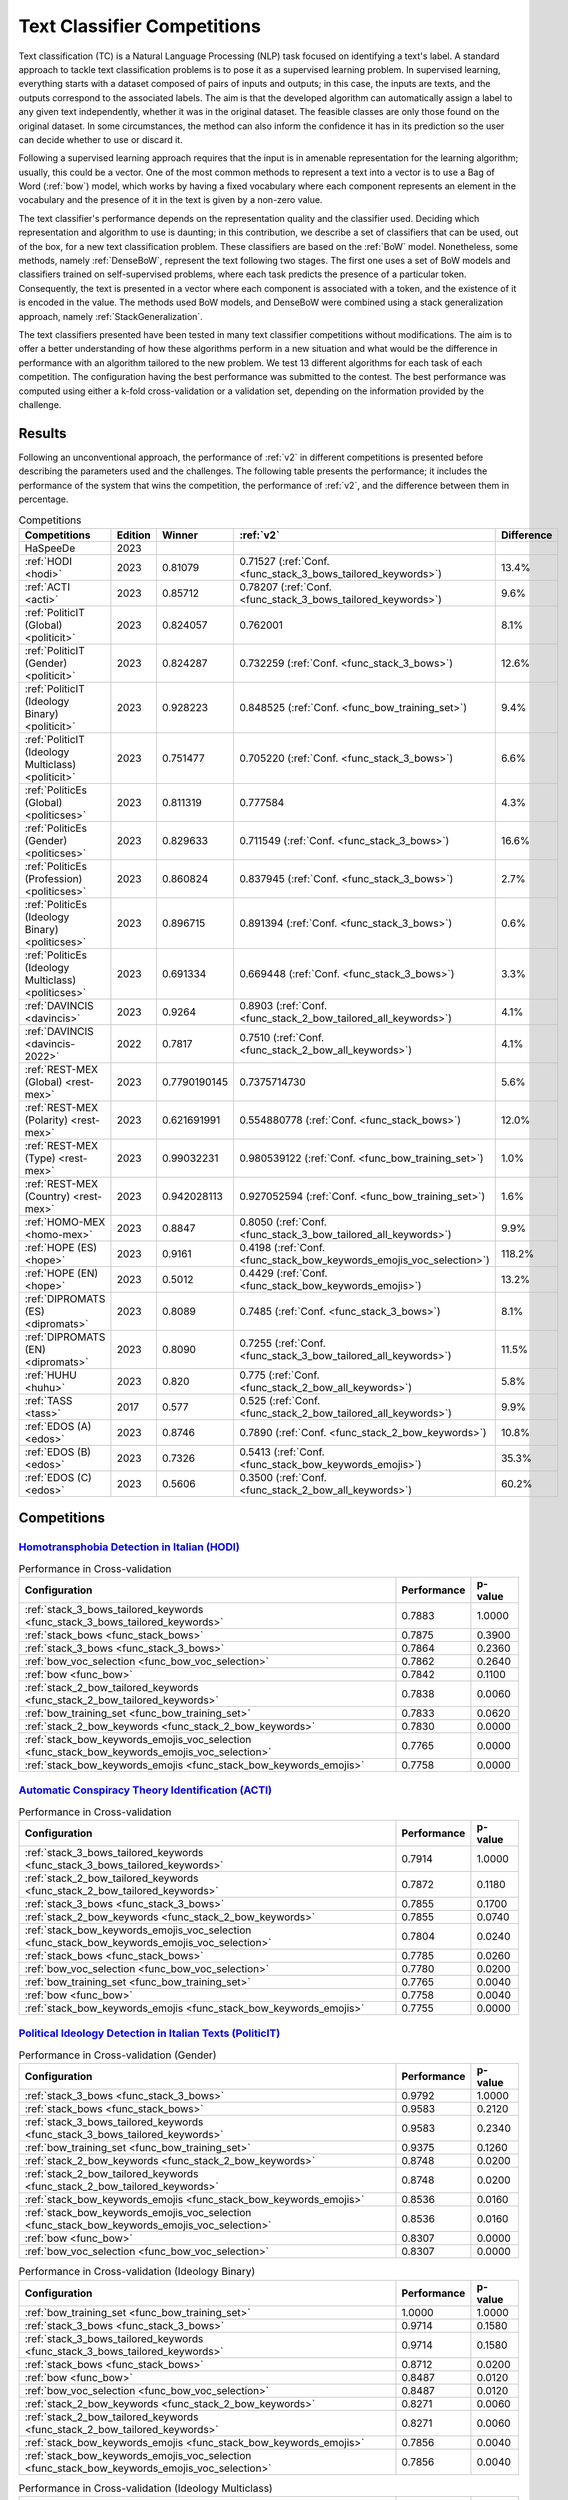 .. _competition:

====================================
Text Classifier Competitions
====================================
.. image:: https://github.com/INGEOTEC/EvoMSA/actions/workflows/test.yaml/badge.svg
		:target: https://github.com/INGEOTEC/EvoMSA/actions/workflows/test.yaml

.. image:: https://coveralls.io/repos/github/INGEOTEC/EvoMSA/badge.svg?branch=develop
		:target: https://coveralls.io/github/INGEOTEC/EvoMSA?branch=develop

.. image:: https://badge.fury.io/py/EvoMSA.svg
		:target: https://badge.fury.io/py/EvoMSA

.. image:: https://dev.azure.com/conda-forge/feedstock-builds/_apis/build/status/evomsa-feedstock?branchName=main
	    :target: https://dev.azure.com/conda-forge/feedstock-builds/_build/latest?definitionId=16466&branchName=main

.. image:: https://img.shields.io/conda/vn/conda-forge/evomsa.svg
		:target: https://anaconda.org/conda-forge/evomsa

.. image:: https://img.shields.io/conda/pn/conda-forge/evomsa.svg
		:target: https://anaconda.org/conda-forge/evomsa

.. image:: https://readthedocs.org/projects/evomsa/badge/?version=docs
		:target: https://evomsa.readthedocs.io/en/docs/?badge=docs

.. image:: https://colab.research.google.com/assets/colab-badge.svg
		:target: https://colab.research.google.com/github/INGEOTEC/EvoMSA/blob/master/docs/Quickstart.ipynb	   


Text classification (TC) is a Natural Language Processing (NLP) task focused on identifying a text's label. A standard approach to tackle text classification problems is to pose it as a supervised learning problem. In supervised learning, everything starts with a dataset composed of pairs of inputs and outputs; in this case, the inputs are texts, and the outputs correspond to the associated labels. The aim is that the developed algorithm can automatically assign a label to any given text independently, whether it was in the original dataset. The feasible classes are only those found on the original dataset. In some circumstances, the method can also inform the confidence it has in its prediction so the user can decide whether to use or discard it.

Following a supervised learning approach requires that the input is in amenable representation for the learning algorithm; usually, this could be a vector. One of the most common methods to represent a text into a vector is to use a Bag of Word (:ref:`bow`) model, which works by having a fixed vocabulary where each component represents an element in the vocabulary and the presence of it in the text is given by a non-zero value.

The text classifier's performance depends on the representation quality and the classifier used. Deciding which representation and algorithm to use is daunting; in this contribution, we describe a set of classifiers that can be used, out of the box, for a new text classification problem. These classifiers are based on the :ref:`BoW` model. Nonetheless, some methods, namely :ref:`DenseBoW`, represent the text following two stages. The first one uses a set of BoW models and classifiers trained on self-supervised problems, where each task predicts the presence of a particular token. Consequently, the text is presented in a vector where each component is associated with a token, and the existence of it is encoded in the value. The methods used BoW models, and DenseBoW were combined using a stack generalization approach, namely :ref:`StackGeneralization`. 

The text classifiers presented have been tested in many text classifier competitions without modifications. The aim is to offer a better understanding of how these algorithms perform in a new situation and what would be the difference in performance with an algorithm tailored to the new problem. We test 13 different algorithms for each task of each competition. The configuration having the best performance was submitted to the contest. The best performance was computed using either a k-fold cross-validation or a validation set, depending on the information provided by the challenge.

Results
------------------------------

Following an unconventional approach, the performance of :ref:`v2` in different competitions is presented before describing the parameters used and the challenges. The following table presents the performance; it includes the performance of the system that wins the competition, the performance of :ref:`v2`, and the difference between them in percentage. 

.. list-table:: Competitions 
    :header-rows: 1

    * - Competitions
      - Edition
      - Winner 
      - :ref:`v2` 
      - Difference
    * - HaSpeeDe
      - 2023 
      -
      - 
      -
    * - :ref:`HODI <hodi>` 
      - 2023
      - 0.81079 
      - 0.71527 (:ref:`Conf. <func_stack_3_bows_tailored_keywords>`)
      - 13.4%
    * - :ref:`ACTI <acti>`
      - 2023
      - 0.85712
      - 0.78207 (:ref:`Conf. <func_stack_3_bows_tailored_keywords>`)
      - 9.6%
    * - :ref:`PoliticIT (Global) <politicit>`
      - 2023
      - 0.824057
      - 0.762001
      - 8.1%
    * - :ref:`PoliticIT (Gender) <politicit>`
      - 2023
      - 0.824287
      - 0.732259 (:ref:`Conf. <func_stack_3_bows>`)
      - 12.6%
    * - :ref:`PoliticIT (Ideology Binary) <politicit>`
      - 2023
      - 0.928223
      - 0.848525 (:ref:`Conf. <func_bow_training_set>`)
      - 9.4%
    * - :ref:`PoliticIT (Ideology Multiclass) <politicit>`
      - 2023
      - 0.751477
      - 0.705220 (:ref:`Conf. <func_stack_3_bows>`)
      - 6.6%
    * - :ref:`PoliticEs (Global) <politicses>`
      - 2023
      - 0.811319
      - 0.777584
      - 4.3%
    * - :ref:`PoliticEs (Gender) <politicses>`
      - 2023
      - 0.829633
      - 0.711549 (:ref:`Conf. <func_stack_3_bows>`)
      - 16.6%
    * - :ref:`PoliticEs (Profession) <politicses>`
      - 2023
      - 0.860824
      - 0.837945 (:ref:`Conf. <func_stack_3_bows>`)
      - 2.7%
    * - :ref:`PoliticEs (Ideology Binary) <politicses>`
      - 2023
      - 0.896715
      - 0.891394 (:ref:`Conf. <func_stack_3_bows>`)
      - 0.6%
    * - :ref:`PoliticEs (Ideology Multiclass) <politicses>`
      - 2023
      - 0.691334
      - 0.669448 (:ref:`Conf. <func_stack_3_bows>`)
      - 3.3%
    * - :ref:`DAVINCIS <davincis>`
      - 2023
      - 0.9264
      - 0.8903 (:ref:`Conf. <func_stack_2_bow_tailored_all_keywords>`)
      - 4.1%
    * - :ref:`DAVINCIS <davincis-2022>`
      - 2022
      - 0.7817
      - 0.7510 (:ref:`Conf. <func_stack_2_bow_all_keywords>`)
      - 4.1%
    * - :ref:`REST-MEX (Global) <rest-mex>`
      - 2023
      - 0.7790190145
      - 0.7375714730
      - 5.6%
    * - :ref:`REST-MEX (Polarity) <rest-mex>`
      - 2023
      - 0.621691991
      - 0.554880778 (:ref:`Conf. <func_stack_bows>`)
      - 12.0%
    * - :ref:`REST-MEX (Type) <rest-mex>`
      - 2023
      - 0.99032231
      - 0.980539122 (:ref:`Conf. <func_bow_training_set>`)
      - 1.0%
    * - :ref:`REST-MEX (Country) <rest-mex>`
      - 2023
      - 0.942028113
      - 0.927052594 (:ref:`Conf. <func_bow_training_set>`)
      - 1.6%    
    * - :ref:`HOMO-MEX <homo-mex>`
      - 2023
      - 0.8847
      - 0.8050 (:ref:`Conf. <func_stack_3_bow_tailored_all_keywords>`)
      - 9.9%
    * - :ref:`HOPE (ES) <hope>`
      - 2023
      - 0.9161
      - 0.4198 (:ref:`Conf. <func_stack_bow_keywords_emojis_voc_selection>`)
      - 118.2%
    * - :ref:`HOPE (EN) <hope>`
      - 2023
      - 0.5012
      - 0.4429 (:ref:`Conf. <func_stack_bow_keywords_emojis>`)
      - 13.2%
    * - :ref:`DIPROMATS (ES) <dipromats>`
      - 2023
      - 0.8089
      - 0.7485 (:ref:`Conf. <func_stack_3_bows>`)
      - 8.1%
    * - :ref:`DIPROMATS (EN) <dipromats>`
      - 2023
      - 0.8090
      - 0.7255 (:ref:`Conf. <func_stack_3_bow_tailored_all_keywords>`)
      - 11.5%
    * - :ref:`HUHU <huhu>`
      - 2023
      - 0.820
      - 0.775 (:ref:`Conf. <func_stack_2_bow_all_keywords>`)
      - 5.8%
    * - :ref:`TASS <tass>`
      - 2017
      - 0.577  
      - 0.525 (:ref:`Conf. <func_stack_2_bow_tailored_all_keywords>`)
      - 9.9%
    * - :ref:`EDOS (A) <edos>`
      - 2023
      - 0.8746
      - 0.7890 (:ref:`Conf. <func_stack_2_bow_keywords>`)
      - 10.8%
    * - :ref:`EDOS (B) <edos>`
      - 2023
      - 0.7326
      - 0.5413 (:ref:`Conf. <func_stack_bow_keywords_emojis>`)
      - 35.3%
    * - :ref:`EDOS (C) <edos>`
      - 2023
      - 0.5606
      - 0.3500 (:ref:`Conf. <func_stack_2_bow_all_keywords>`)
      - 60.2%

Competitions
------------------------------

.. _hodi:

`Homotransphobia Detection in Italian (HODI) <https://hodi-evalita.github.io>`_
^^^^^^^^^^^^^^^^^^^^^^^^^^^^^^^^^^^^^^^^^^^^^^^^^^^^^^^^^^^^^^^^^^^^^^^^^^^^^^^^^

.. list-table:: Performance in Cross-validation
    :header-rows: 1

    * - Configuration
      - Performance
      - p-value
    * - :ref:`stack_3_bows_tailored_keywords <func_stack_3_bows_tailored_keywords>`
      - 0.7883
      - 1.0000
    * - :ref:`stack_bows <func_stack_bows>`
      - 0.7875
      - 0.3900
    * - :ref:`stack_3_bows <func_stack_3_bows>`
      - 0.7864
      - 0.2360
    * - :ref:`bow_voc_selection <func_bow_voc_selection>`
      - 0.7862
      - 0.2640
    * - :ref:`bow <func_bow>`
      - 0.7842
      - 0.1100
    * - :ref:`stack_2_bow_tailored_keywords <func_stack_2_bow_tailored_keywords>`
      - 0.7838
      - 0.0060
    * - :ref:`bow_training_set <func_bow_training_set>`
      - 0.7833
      - 0.0620
    * - :ref:`stack_2_bow_keywords <func_stack_2_bow_keywords>`
      - 0.7830
      - 0.0000
    * - :ref:`stack_bow_keywords_emojis_voc_selection <func_stack_bow_keywords_emojis_voc_selection>`
      - 0.7765
      - 0.0000
    * - :ref:`stack_bow_keywords_emojis <func_stack_bow_keywords_emojis>`
      - 0.7758
      - 0.0000

.. _acti:

`Automatic Conspiracy Theory Identification (ACTI) <https://russogiuseppe.github.io/ACTI>`_
^^^^^^^^^^^^^^^^^^^^^^^^^^^^^^^^^^^^^^^^^^^^^^^^^^^^^^^^^^^^^^^^^^^^^^^^^^^^^^^^^^^^^^^^^^^^^^

.. list-table:: Performance in Cross-validation
    :header-rows: 1

    * - Configuration
      - Performance
      - p-value
    * - :ref:`stack_3_bows_tailored_keywords <func_stack_3_bows_tailored_keywords>`
      - 0.7914
      - 1.0000
    * - :ref:`stack_2_bow_tailored_keywords <func_stack_2_bow_tailored_keywords>`
      - 0.7872
      - 0.1180
    * - :ref:`stack_3_bows <func_stack_3_bows>`
      - 0.7855
      - 0.1700
    * - :ref:`stack_2_bow_keywords <func_stack_2_bow_keywords>`
      - 0.7855
      - 0.0740
    * - :ref:`stack_bow_keywords_emojis_voc_selection <func_stack_bow_keywords_emojis_voc_selection>`
      - 0.7804
      - 0.0240
    * - :ref:`stack_bows <func_stack_bows>`
      - 0.7785
      - 0.0260
    * - :ref:`bow_voc_selection <func_bow_voc_selection>`
      - 0.7780
      - 0.0200
    * - :ref:`bow_training_set <func_bow_training_set>`
      - 0.7765
      - 0.0040
    * - :ref:`bow <func_bow>`
      - 0.7758
      - 0.0040
    * - :ref:`stack_bow_keywords_emojis <func_stack_bow_keywords_emojis>`
      - 0.7755
      - 0.0000


.. _politicit:

`Political Ideology Detection in Italian Texts (PoliticIT) <https://codalab.lisn.upsaclay.fr/competitions/8507>`_ 
^^^^^^^^^^^^^^^^^^^^^^^^^^^^^^^^^^^^^^^^^^^^^^^^^^^^^^^^^^^^^^^^^^^^^^^^^^^^^^^^^^^^^^^^^^^^^^^^^^^^^^^^^^^^^^^^^^^^

.. list-table:: Performance in Cross-validation (Gender)
    :header-rows: 1

    * - Configuration
      - Performance
      - p-value
    * - :ref:`stack_3_bows <func_stack_3_bows>`
      - 0.9792
      - 1.0000
    * - :ref:`stack_bows <func_stack_bows>`
      - 0.9583
      - 0.2120
    * - :ref:`stack_3_bows_tailored_keywords <func_stack_3_bows_tailored_keywords>`
      - 0.9583
      - 0.2340
    * - :ref:`bow_training_set <func_bow_training_set>`
      - 0.9375
      - 0.1260
    * - :ref:`stack_2_bow_keywords <func_stack_2_bow_keywords>`
      - 0.8748
      - 0.0200
    * - :ref:`stack_2_bow_tailored_keywords <func_stack_2_bow_tailored_keywords>`
      - 0.8748
      - 0.0200
    * - :ref:`stack_bow_keywords_emojis <func_stack_bow_keywords_emojis>`
      - 0.8536
      - 0.0160
    * - :ref:`stack_bow_keywords_emojis_voc_selection <func_stack_bow_keywords_emojis_voc_selection>`
      - 0.8536
      - 0.0160
    * - :ref:`bow <func_bow>`
      - 0.8307
      - 0.0000
    * - :ref:`bow_voc_selection <func_bow_voc_selection>`
      - 0.8307
      - 0.0000


.. list-table:: Performance in Cross-validation (Ideology Binary)
    :header-rows: 1

    * - Configuration
      - Performance
      - p-value
    * - :ref:`bow_training_set <func_bow_training_set>`
      - 1.0000
      - 1.0000
    * - :ref:`stack_3_bows <func_stack_3_bows>`
      - 0.9714
      - 0.1580
    * - :ref:`stack_3_bows_tailored_keywords <func_stack_3_bows_tailored_keywords>`
      - 0.9714
      - 0.1580
    * - :ref:`stack_bows <func_stack_bows>`
      - 0.8712
      - 0.0200
    * - :ref:`bow <func_bow>`
      - 0.8487
      - 0.0120
    * - :ref:`bow_voc_selection <func_bow_voc_selection>`
      - 0.8487
      - 0.0120
    * - :ref:`stack_2_bow_keywords <func_stack_2_bow_keywords>`
      - 0.8271
      - 0.0060
    * - :ref:`stack_2_bow_tailored_keywords <func_stack_2_bow_tailored_keywords>`
      - 0.8271
      - 0.0060
    * - :ref:`stack_bow_keywords_emojis <func_stack_bow_keywords_emojis>`
      - 0.7856
      - 0.0040
    * - :ref:`stack_bow_keywords_emojis_voc_selection <func_stack_bow_keywords_emojis_voc_selection>`
      - 0.7856
      - 0.0040


.. list-table:: Performance in Cross-validation (Ideology Multiclass)
    :header-rows: 1

    * - Configuration
      - Performance
      - p-value
    * - :ref:`stack_3_bows <func_stack_3_bows>`
      - 0.9834
      - 1.0000
    * - :ref:`stack_3_bows_tailored_keywords <func_stack_3_bows_tailored_keywords>`
      - 0.9834
      - 1.0000
    * - :ref:`bow_training_set <func_bow_training_set>`
      - 0.9823
      - 0.4100
    * - :ref:`stack_bows <func_stack_bows>`
      - 0.7756
      - 0.0020
    * - :ref:`stack_bow_keywords_emojis <func_stack_bow_keywords_emojis>`
      - 0.7271
      - 0.0000
    * - :ref:`stack_2_bow_tailored_keywords <func_stack_2_bow_tailored_keywords>`
      - 0.7271
      - 0.0000
    * - :ref:`stack_bow_keywords_emojis_voc_selection <func_stack_bow_keywords_emojis_voc_selection>`
      - 0.7111
      - 0.0000
    * - :ref:`stack_2_bow_keywords <func_stack_2_bow_keywords>`
      - 0.7111
      - 0.0000
    * - :ref:`bow <func_bow>`
      - 0.5308
      - 0.0000
    * - :ref:`bow_voc_selection <func_bow_voc_selection>`
      - 0.5308
      - 0.0000


.. _politicses:

`Political Ideology Detection in Spanish Texts (PoliticEs) <https://codalab.lisn.upsaclay.fr/competitions/10173>`_
^^^^^^^^^^^^^^^^^^^^^^^^^^^^^^^^^^^^^^^^^^^^^^^^^^^^^^^^^^^^^^^^^^^^^^^^^^^^^^^^^^^^^^^^^^^^^^^^^^^^^^^^^^^^^^^^^^^^

.. list-table:: Performance in Cross-validation (Gender)
    :header-rows: 1

    * - Configuration
      - Performance
      - p-value
    * - :ref:`bow_training_set <func_bow_training_set>`
      - 1.0000
      - 1.0000
    * - :ref:`stack_3_bows <func_stack_3_bows>`
      - 0.9764
      - 0.1080
    * - :ref:`stack_3_bows_tailored_keywords <func_stack_3_bows_tailored_keywords>`
      - 0.9643
      - 0.0660
    * - :ref:`stack_3_bow_tailored_all_keywords <func_stack_3_bow_tailored_all_keywords>`
      - 0.9643
      - 0.0660
    * - :ref:`stack_bows <func_stack_bows>`
      - 0.9406
      - 0.0200
    * - :ref:`stack_2_bow_keywords <func_stack_2_bow_keywords>`
      - 0.9406
      - 0.0200
    * - :ref:`stack_2_bow_tailored_keywords <func_stack_2_bow_tailored_keywords>`
      - 0.9406
      - 0.0200
    * - :ref:`stack_2_bow_all_keywords <func_stack_2_bow_all_keywords>`
      - 0.9406
      - 0.0200
    * - :ref:`stack_2_bow_tailored_all_keywords <func_stack_2_bow_tailored_all_keywords>`
      - 0.9406
      - 0.0200
    * - :ref:`bow <func_bow>`
      - 0.9398
      - 0.0320
    * - :ref:`bow_voc_selection <func_bow_voc_selection>`
      - 0.9398
      - 0.0320
    * - :ref:`stack_bow_keywords_emojis <func_stack_bow_keywords_emojis>`
      - 0.9291
      - 0.0180
    * - :ref:`stack_bow_keywords_emojis_voc_selection <func_stack_bow_keywords_emojis_voc_selection>`
      - 0.9291
      - 0.0180



.. list-table:: Performance in Cross-validation (Profession)
    :header-rows: 1

    * - Configuration
      - Performance
      - p-value
    * - :ref:`stack_3_bows <func_stack_3_bows>`
      - 1.0000
      - 1.0000
    * - :ref:`bow_training_set <func_bow_training_set>`
      - 1.0000
      - 1.0000
    * - :ref:`stack_3_bows_tailored_keywords <func_stack_3_bows_tailored_keywords>`
      - 1.0000
      - 1.0000
    * - :ref:`stack_3_bow_tailored_all_keywords <func_stack_3_bow_tailored_all_keywords>`
      - 1.0000
      - 1.0000
    * - :ref:`bow <func_bow>`
      - 0.9756
      - 0.0680
    * - :ref:`bow_voc_selection <func_bow_voc_selection>`
      - 0.9756
      - 0.0680
    * - :ref:`stack_bows <func_stack_bows>`
      - 0.9597
      - 0.1920
    * - :ref:`stack_bow_keywords_emojis <func_stack_bow_keywords_emojis>`
      - 0.9352
      - 0.1000
    * - :ref:`stack_bow_keywords_emojis_voc_selection <func_stack_bow_keywords_emojis_voc_selection>`
      - 0.9352
      - 0.1000
    * - :ref:`stack_2_bow_keywords <func_stack_2_bow_keywords>`
      - 0.9105
      - 0.0920
    * - :ref:`stack_2_bow_all_keywords <func_stack_2_bow_all_keywords>`
      - 0.9105
      - 0.0920
    * - :ref:`stack_2_bow_tailored_keywords <func_stack_2_bow_tailored_keywords>`
      - 0.9022
      - 0.0880
    * - :ref:`stack_2_bow_tailored_all_keywords <func_stack_2_bow_tailored_all_keywords>`
      - 0.9022
      - 0.0880


.. list-table:: Performance in Cross-validation (Ideology Binary)
    :header-rows: 1

    * - Configuration
      - Performance
      - p-value
    * - :ref:`stack_3_bows <func_stack_3_bows>`
      - 1.0000
      - 1.0000
    * - :ref:`bow_training_set <func_bow_training_set>`
      - 1.0000
      - 1.0000
    * - :ref:`stack_3_bows_tailored_keywords <func_stack_3_bows_tailored_keywords>`
      - 1.0000
      - 1.0000
    * - :ref:`stack_3_bow_tailored_all_keywords <func_stack_3_bow_tailored_all_keywords>`
      - 1.0000
      - 1.0000
    * - :ref:`stack_bow_keywords_emojis_voc_selection <func_stack_bow_keywords_emojis_voc_selection>`
      - 0.9657
      - 0.0740
    * - :ref:`stack_2_bow_keywords <func_stack_2_bow_keywords>`
      - 0.9657
      - 0.0760
    * - :ref:`stack_2_bow_tailored_keywords <func_stack_2_bow_tailored_keywords>`
      - 0.9657
      - 0.0760
    * - :ref:`stack_2_bow_all_keywords <func_stack_2_bow_all_keywords>`
      - 0.9657
      - 0.0760
    * - :ref:`stack_2_bow_tailored_all_keywords <func_stack_2_bow_tailored_all_keywords>`
      - 0.9657
      - 0.0760
    * - :ref:`bow <func_bow>`
      - 0.9545
      - 0.0420
    * - :ref:`bow_voc_selection <func_bow_voc_selection>`
      - 0.9545
      - 0.0420
    * - :ref:`stack_bows <func_stack_bows>`
      - 0.9545
      - 0.0420
    * - :ref:`stack_bow_keywords_emojis <func_stack_bow_keywords_emojis>`
      - 0.9541
      - 0.0620


.. list-table:: Performance in Cross-validation (Ideology Multiclass)
    :header-rows: 1

    * - Configuration
      - Performance
      - p-value
    * - :ref:`stack_3_bows <func_stack_3_bows>`
      - 1.0000
      - 1.0000
    * - :ref:`bow_training_set <func_bow_training_set>`
      - 1.0000
      - 1.0000
    * - :ref:`stack_3_bows_tailored_keywords <func_stack_3_bows_tailored_keywords>`
      - 0.9889
      - 0.1780
    * - :ref:`stack_3_bow_tailored_all_keywords <func_stack_3_bow_tailored_all_keywords>`
      - 0.9889
      - 0.1780
    * - :ref:`bow <func_bow>`
      - 0.9644
      - 0.0400
    * - :ref:`bow_voc_selection <func_bow_voc_selection>`
      - 0.9644
      - 0.0400
    * - :ref:`stack_bows <func_stack_bows>`
      - 0.9369
      - 0.0160
    * - :ref:`stack_2_bow_keywords <func_stack_2_bow_keywords>`
      - 0.9225
      - 0.0000
    * - :ref:`stack_2_bow_all_keywords <func_stack_2_bow_all_keywords>`
      - 0.9225
      - 0.0000
    * - :ref:`stack_2_bow_tailored_keywords <func_stack_2_bow_tailored_keywords>`
      - 0.9121
      - 0.0040
    * - :ref:`stack_2_bow_tailored_all_keywords <func_stack_2_bow_tailored_all_keywords>`
      - 0.9121
      - 0.0040
    * - :ref:`stack_bow_keywords_emojis_voc_selection <func_stack_bow_keywords_emojis_voc_selection>`
      - 0.8475
      - 0.0000
    * - :ref:`stack_bow_keywords_emojis <func_stack_bow_keywords_emojis>`
      - 0.8467
      - 0.0000


.. _davincis:

`Detection of Aggressive and Violent Incidents from Social Media in Spanish (DAVINCIS) <https://sites.google.com/view/davincis-iberlef-2023>`_
^^^^^^^^^^^^^^^^^^^^^^^^^^^^^^^^^^^^^^^^^^^^^^^^^^^^^^^^^^^^^^^^^^^^^^^^^^^^^^^^^^^^^^^^^^^^^^^^^^^^^^^^^^^^^^^^^^^^^^^^^^^^^^^^^^^^^^^^^^^^^^^^

.. list-table:: Performance in Cross-validation
    :header-rows: 1

    * - Configuration
      - Performance
      - p-value
    * - :ref:`stack_2_bow_tailored_all_keywords <func_stack_2_bow_tailored_all_keywords>`
      - 0.8984
      - 1.0000
    * - :ref:`stack_3_bows_tailored_keywords <func_stack_3_bows_tailored_keywords>`
      - 0.8971
      - 0.2260
    * - :ref:`stack_3_bow_tailored_all_keywords <func_stack_3_bow_tailored_all_keywords>`
      - 0.8968
      - 0.2120
    * - :ref:`stack_2_bow_tailored_keywords <func_stack_2_bow_tailored_keywords>`
      - 0.8966
      - 0.1580
    * - :ref:`stack_2_bow_keywords <func_stack_2_bow_keywords>`
      - 0.8955
      - 0.0540
    * - :ref:`stack_2_bow_all_keywords <func_stack_2_bow_all_keywords>`
      - 0.8951
      - 0.0440
    * - :ref:`stack_3_bows <func_stack_3_bows>`
      - 0.8931
      - 0.0760
    * - :ref:`bow_voc_selection <func_bow_voc_selection>`
      - 0.8907
      - 0.0260
    * - :ref:`bow <func_bow>`
      - 0.8894
      - 0.0180
    * - :ref:`bow_training_set <func_bow_training_set>`
      - 0.8892
      - 0.0060
    * - :ref:`stack_bows <func_stack_bows>`
      - 0.8879
      - 0.0020
    * - :ref:`stack_bow_keywords_emojis <func_stack_bow_keywords_emojis>`
      - 0.8863
      - 0.0000
    * - :ref:`stack_bow_keywords_emojis_voc_selection <func_stack_bow_keywords_emojis_voc_selection>`
      - 0.8859
      - 0.0000

.. _davincis-2022:

`Detection of Aggressive and Violent Incidents from Social Media in Spanish (DAVINCIS 2022) <https://sites.google.com/view/davincis-iberlef/home>`_
^^^^^^^^^^^^^^^^^^^^^^^^^^^^^^^^^^^^^^^^^^^^^^^^^^^^^^^^^^^^^^^^^^^^^^^^^^^^^^^^^^^^^^^^^^^^^^^^^^^^^^^^^^^^^^^^^^^^^^^^^^^^^^^^^^^^^^^^^^^^^^^^^^^^^

.. list-table:: Performance in Cross-validation
    :header-rows: 1

    * - Configuration
      - Performance
      - p-value
    * - :ref:`stack_2_bow_all_keywords <func_stack_2_bow_all_keywords>`
      - 0.8447
      - 1.0000
    * - :ref:`stack_2_bow_tailored_all_keywords <func_stack_2_bow_tailored_all_keywords>`
      - 0.8361
      - 0.0000
    * - :ref:`stack_3_bow_tailored_all_keywords <func_stack_3_bow_tailored_all_keywords>`
      - 0.8219
      - 0.0000
    * - :ref:`stack_bow_keywords_emojis <func_stack_bow_keywords_emojis>`
      - 0.7595
      - 0.0000
    * - :ref:`stack_bow_keywords_emojis_voc_selection <func_stack_bow_keywords_emojis_voc_selection>`
      - 0.7588
      - 0.0000
    * - :ref:`stack_2_bow_tailored_keywords <func_stack_2_bow_tailored_keywords>`
      - 0.7572
      - 0.0000
    * - :ref:`stack_3_bows_tailored_keywords <func_stack_3_bows_tailored_keywords>`
      - 0.7555
      - 0.0000
    * - :ref:`stack_2_bow_keywords <func_stack_2_bow_keywords>`
      - 0.7525
      - 0.0000
    * - :ref:`bow_voc_selection <func_bow_voc_selection>`
      - 0.7342
      - 0.0000
    * - :ref:`bow_training_set <func_bow_training_set>`
      - 0.7337
      - 0.0000
    * - :ref:`stack_bows <func_stack_bows>`
      - 0.7329
      - 0.0000
    * - :ref:`stack_3_bows <func_stack_3_bows>`
      - 0.7329
      - 0.0000
    * - :ref:`bow <func_bow>`
      - 0.7324
      - 0.0000


.. _rest-mex:

`Research on Sentiment Analysis Task for Mexican Tourist Texts (REST-MEX) <https://sites.google.com/cimat.mx/rest-mex2023>`_
^^^^^^^^^^^^^^^^^^^^^^^^^^^^^^^^^^^^^^^^^^^^^^^^^^^^^^^^^^^^^^^^^^^^^^^^^^^^^^^^^^^^^^^^^^^^^^^^^^^^^^^^^^^^^^^^^^^^^^^^^^^^^^

.. list-table:: Performance in Cross-validation (Polarity)
    :header-rows: 1

    * - Configuration
      - Performance
      - p-value
    * - :ref:`stack_bows <func_stack_bows>`
      - 0.5605
      - 1.0000
    * - :ref:`stack_3_bows <func_stack_3_bows>`
      - 0.5603
      - 0.4140
    * - :ref:`stack_3_bows_tailored_keywords <func_stack_3_bows_tailored_keywords>`
      - 0.5472
      - 0.0000
    * - :ref:`stack_3_bow_tailored_all_keywords <func_stack_3_bow_tailored_all_keywords>`
      - 0.5467
      - 0.0000
    * - :ref:`stack_2_bow_tailored_keywords <func_stack_2_bow_tailored_keywords>`
      - 0.5448
      - 0.0000
    * - :ref:`stack_2_bow_tailored_all_keywords <func_stack_2_bow_tailored_all_keywords>`
      - 0.5446
      - 0.0000
    * - :ref:`stack_2_bow_all_keywords <func_stack_2_bow_all_keywords>`
      - 0.5431
      - 0.0000
    * - :ref:`stack_2_bow_keywords <func_stack_2_bow_keywords>`
      - 0.5420
      - 0.0000
    * - :ref:`stack_bow_keywords_emojis_voc_selection <func_stack_bow_keywords_emojis_voc_selection>`
      - 0.5346
      - 0.0000
    * - :ref:`stack_bow_keywords_emojis <func_stack_bow_keywords_emojis>`
      - 0.5310
      - 0.0000
    * - :ref:`bow_training_set <func_bow_training_set>`
      - 0.5179
      - 0.0000
    * - :ref:`bow <func_bow>`
      - 0.5167
      - 0.0000
    * - :ref:`bow_voc_selection <func_bow_voc_selection>`
      - 0.5152
      - 0.0000

.. list-table:: Performance in Cross-validation (Type)
    :header-rows: 1

    * - Configuration
      - Performance
      - p-value
    * - :ref:`bow_training_set <func_bow_training_set>`
      - 0.9802
      - 1.0000
    * - :ref:`bow <func_bow>`
      - 0.9793
      - 0.0040
    * - :ref:`stack_3_bows <func_stack_3_bows>`
      - 0.9793
      - 0.0000
    * - :ref:`bow_voc_selection <func_bow_voc_selection>`
      - 0.9792
      - 0.0000
    * - :ref:`stack_3_bow_tailored_all_keywords <func_stack_3_bow_tailored_all_keywords>`
      - 0.9783
      - 0.0000
    * - :ref:`stack_3_bows_tailored_keywords <func_stack_3_bows_tailored_keywords>`
      - 0.9783
      - 0.0000
    * - :ref:`stack_bows <func_stack_bows>`
      - 0.9782
      - 0.0000
    * - :ref:`stack_2_bow_tailored_keywords <func_stack_2_bow_tailored_keywords>`
      - 0.9773
      - 0.0000
    * - :ref:`stack_2_bow_tailored_all_keywords <func_stack_2_bow_tailored_all_keywords>`
      - 0.9773
      - 0.0000
    * - :ref:`stack_2_bow_keywords <func_stack_2_bow_keywords>`
      - 0.9769
      - 0.0000
    * - :ref:`stack_2_bow_all_keywords <func_stack_2_bow_all_keywords>`
      - 0.9768
      - 0.0000
    * - :ref:`stack_bow_keywords_emojis <func_stack_bow_keywords_emojis>`
      - 0.9743
      - 0.0000
    * - :ref:`stack_bow_keywords_emojis_voc_selection <func_stack_bow_keywords_emojis_voc_selection>`
      - 0.9742
      - 0.0000


.. list-table:: Performance in Cross-validation (Country)
    :header-rows: 1

    * - Configuration
      - Performance
      - p-value
    * - :ref:`bow_training_set <func_bow_training_set>`
      - 0.9260
      - 1.0000
    * - :ref:`stack_3_bows <func_stack_3_bows>`
      - 0.9225
      - 0.0000
    * - :ref:`bow_voc_selection <func_bow_voc_selection>`
      - 0.9200
      - 0.0000
    * - :ref:`bow <func_bow>`
      - 0.9194
      - 0.0000
    * - :ref:`stack_bows <func_stack_bows>`
      - 0.9167
      - 0.0000
    * - :ref:`stack_3_bow_tailored_all_keywords <func_stack_3_bow_tailored_all_keywords>`
      - 0.9166
      - 0.0000
    * - :ref:`stack_3_bows_tailored_keywords <func_stack_3_bows_tailored_keywords>`
      - 0.9164
      - 0.0000
    * - :ref:`stack_2_bow_tailored_all_keywords <func_stack_2_bow_tailored_all_keywords>`
      - 0.9101
      - 0.0000
    * - :ref:`stack_2_bow_tailored_keywords <func_stack_2_bow_tailored_keywords>`
      - 0.9097
      - 0.0000
    * - :ref:`stack_2_bow_keywords <func_stack_2_bow_keywords>`
      - 0.9076
      - 0.0000
    * - :ref:`stack_2_bow_all_keywords <func_stack_2_bow_all_keywords>`
      - 0.9076
      - 0.0000
    * - :ref:`stack_bow_keywords_emojis <func_stack_bow_keywords_emojis>`
      - 0.8951
      - 0.0000
    * - :ref:`stack_bow_keywords_emojis_voc_selection <func_stack_bow_keywords_emojis_voc_selection>`
      - 0.8949
      - 0.0000


.. _homo-mex:

`Hate Speech Detection towards the Mexican Spanish Speaking LGBT+ Population (HOMO-MEX) <https://codalab.lisn.upsaclay.fr/competitions/10019>`_
^^^^^^^^^^^^^^^^^^^^^^^^^^^^^^^^^^^^^^^^^^^^^^^^^^^^^^^^^^^^^^^^^^^^^^^^^^^^^^^^^^^^^^^^^^^^^^^^^^^^^^^^^^^^^^^^^^^^^^^^^^^^^^^^^^^^^^^^^^^^^^^^^

.. list-table:: Performance in Cross-validation
    :header-rows: 1

    * - Configuration
      - Performance
      - p-value
    * - :ref:`stack_3_bow_tailored_all_keywords <func_stack_3_bow_tailored_all_keywords>`
      - 0.7914
      - 1.0000
    * - :ref:`stack_2_bow_tailored_all_keywords <func_stack_2_bow_tailored_all_keywords>`
      - 0.7912
      - 0.4460
    * - :ref:`stack_2_bow_tailored_keywords <func_stack_2_bow_tailored_keywords>`
      - 0.7908
      - 0.3420
    * - :ref:`stack_2_bow_keywords <func_stack_2_bow_keywords>`
      - 0.7904
      - 0.2980
    * - :ref:`stack_2_bow_all_keywords <func_stack_2_bow_all_keywords>`
      - 0.7903
      - 0.2700
    * - :ref:`stack_3_bows_tailored_keywords <func_stack_3_bows_tailored_keywords>`
      - 0.7901
      - 0.0740
    * - :ref:`stack_bow_keywords_emojis_voc_selection <func_stack_bow_keywords_emojis_voc_selection>`
      - 0.7885
      - 0.1300
    * - :ref:`stack_bows <func_stack_bows>`
      - 0.7880
      - 0.1460
    * - :ref:`stack_bow_keywords_emojis <func_stack_bow_keywords_emojis>`
      - 0.7871
      - 0.0660
    * - :ref:`stack_3_bows <func_stack_3_bows>`
      - 0.7861
      - 0.0160
    * - :ref:`bow_voc_selection <func_bow_voc_selection>`
      - 0.7689
      - 0.0000
    * - :ref:`bow <func_bow>`
      - 0.7669
      - 0.0000
    * - :ref:`bow_training_set <func_bow_training_set>`
      - 0.7553
      - 0.0000


.. _hope:

`Multilingual Hope Speech Detection (HOPE) <https://codalab.lisn.upsaclay.fr/competitions/10215>`_
^^^^^^^^^^^^^^^^^^^^^^^^^^^^^^^^^^^^^^^^^^^^^^^^^^^^^^^^^^^^^^^^^^^^^^^^^^^^^^^^^^^^^^^^^^^^^^^^^^^^^

.. list-table:: Performance in Cross-validation (Spanish)
    :header-rows: 1

    * - Configuration
      - Performance
      - p-value
    * - :ref:`stack_bow_keywords_emojis_voc_selection <func_stack_bow_keywords_emojis_voc_selection>`
      - 0.8224
      - 1.0000
    * - :ref:`stack_bow_keywords_emojis <func_stack_bow_keywords_emojis>`
      - 0.8217
      - 0.3580
    * - :ref:`stack_3_bows_tailored_keywords <func_stack_3_bows_tailored_keywords>`
      - 0.8192
      - 0.3680
    * - :ref:`stack_2_bow_all_keywords <func_stack_2_bow_all_keywords>`
      - 0.8192
      - 0.3040
    * - :ref:`stack_3_bow_tailored_all_keywords <func_stack_3_bow_tailored_all_keywords>`
      - 0.8192
      - 0.3680
    * - :ref:`stack_2_bow_tailored_all_keywords <func_stack_2_bow_tailored_all_keywords>`
      - 0.8159
      - 0.1740
    * - :ref:`stack_2_bow_keywords <func_stack_2_bow_keywords>`
      - 0.8152
      - 0.1500
    * - :ref:`stack_2_bow_tailored_keywords <func_stack_2_bow_tailored_keywords>`
      - 0.8119
      - 0.1020
    * - :ref:`stack_3_bows <func_stack_3_bows>`
      - 0.7998
      - 0.0460
    * - :ref:`bow <func_bow>`
      - 0.7966
      - 0.0260
    * - :ref:`stack_bows <func_stack_bows>`
      - 0.7966
      - 0.0260
    * - :ref:`bow_voc_selection <func_bow_voc_selection>`
      - 0.7902
      - 0.0040
    * - :ref:`bow_training_set <func_bow_training_set>`
      - 0.7807
      - 0.0000


.. list-table:: Performance in Cross-validation (English)
    :header-rows: 1

    * - Configuration
      - Performance
      - p-value
    * - :ref:`stack_bow_keywords_emojis <func_stack_bow_keywords_emojis>`
      - 0.7807
      - 1.0000
    * - :ref:`stack_bow_keywords_emojis_voc_selection <func_stack_bow_keywords_emojis_voc_selection>`
      - 0.7801
      - 0.4600
    * - :ref:`stack_bows <func_stack_bows>`
      - 0.7753
      - 0.2860
    * - :ref:`stack_2_bow_tailored_keywords <func_stack_2_bow_tailored_keywords>`
      - 0.7691
      - 0.0300
    * - :ref:`stack_2_bow_tailored_all_keywords <func_stack_2_bow_tailored_all_keywords>`
      - 0.7690
      - 0.0260
    * - :ref:`stack_2_bow_keywords <func_stack_2_bow_keywords>`
      - 0.7680
      - 0.0220
    * - :ref:`stack_2_bow_all_keywords <func_stack_2_bow_all_keywords>`
      - 0.7662
      - 0.0120
    * - :ref:`stack_3_bow_tailored_all_keywords <func_stack_3_bow_tailored_all_keywords>`
      - 0.7661
      - 0.0200
    * - :ref:`stack_3_bows_tailored_keywords <func_stack_3_bows_tailored_keywords>`
      - 0.7640
      - 0.0120
    * - :ref:`stack_3_bows <func_stack_3_bows>`
      - 0.7575
      - 0.0020
    * - :ref:`bow_training_set <func_bow_training_set>`
      - 0.7379
      - 0.0020
    * - :ref:`bow <func_bow>`
      - 0.7300
      - 0.0000
    * - :ref:`bow_voc_selection <func_bow_voc_selection>`
      - 0.7221
      - 0.0000


.. _dipromats:

`Automatic Detection and Characterization of Propaganda Techniques from Diplomats (DIPROMATS) <https://sites.google.com/view/dipromats2023>`_
^^^^^^^^^^^^^^^^^^^^^^^^^^^^^^^^^^^^^^^^^^^^^^^^^^^^^^^^^^^^^^^^^^^^^^^^^^^^^^^^^^^^^^^^^^^^^^^^^^^^^^^^^^^^^^^^^^^^^^^^^^^^^^^^^^^^^^^^^^^^^^

.. list-table:: Performance in Cross-validation (Spanish)
    :header-rows: 1

    * - Configuration
      - Performance
      - p-value
    * - :ref:`stack_3_bows <func_stack_3_bows>`
      - 0.6551
      - 1.0000
    * - :ref:`stack_3_bow_tailored_all_keywords <func_stack_3_bow_tailored_all_keywords>`
      - 0.6544
      - 0.4180
    * - :ref:`stack_3_bows_tailored_keywords <func_stack_3_bows_tailored_keywords>`
      - 0.6515
      - 0.2200
    * - :ref:`stack_2_bow_tailored_all_keywords <func_stack_2_bow_tailored_all_keywords>`
      - 0.6514
      - 0.2500
    * - :ref:`stack_bows <func_stack_bows>`
      - 0.6488
      - 0.1120
    * - :ref:`stack_2_bow_keywords <func_stack_2_bow_keywords>`
      - 0.6486
      - 0.1360
    * - :ref:`stack_2_bow_tailored_keywords <func_stack_2_bow_tailored_keywords>`
      - 0.6486
      - 0.1360
    * - :ref:`stack_bow_keywords_emojis_voc_selection <func_stack_bow_keywords_emojis_voc_selection>`
      - 0.6486
      - 0.1520
    * - :ref:`stack_bow_keywords_emojis <func_stack_bow_keywords_emojis>`
      - 0.6485
      - 0.1480
    * - :ref:`stack_2_bow_all_keywords <func_stack_2_bow_all_keywords>`
      - 0.6484
      - 0.1180
    * - :ref:`bow_training_set <func_bow_training_set>`
      - 0.6290
      - 0.0080
    * - :ref:`bow <func_bow>`
      - 0.6136
      - 0.0000
    * - :ref:`bow_voc_selection <func_bow_voc_selection>`
      - 0.6123
      - 0.0000


.. list-table:: Performance in Cross-validation (English)
    :header-rows: 1

    * - Configuration
      - Performance
      - p-value
    * - :ref:`stack_3_bow_tailored_all_keywords <func_stack_3_bow_tailored_all_keywords>`
      - 0.6498
      - 1.0000
    * - :ref:`stack_3_bows_tailored_keywords <func_stack_3_bows_tailored_keywords>`
      - 0.6489
      - 0.2260
    * - :ref:`stack_2_bow_tailored_keywords <func_stack_2_bow_tailored_keywords>`
      - 0.6471
      - 0.1280
    * - :ref:`stack_2_bow_all_keywords <func_stack_2_bow_all_keywords>`
      - 0.6448
      - 0.0440
    * - :ref:`stack_2_bow_tailored_all_keywords <func_stack_2_bow_tailored_all_keywords>`
      - 0.6446
      - 0.0140
    * - :ref:`stack_2_bow_keywords <func_stack_2_bow_keywords>`
      - 0.6443
      - 0.0240
    * - :ref:`stack_3_bows <func_stack_3_bows>`
      - 0.6386
      - 0.0080
    * - :ref:`stack_bow_keywords_emojis_voc_selection <func_stack_bow_keywords_emojis_voc_selection>`
      - 0.6381
      - 0.0000
    * - :ref:`stack_bow_keywords_emojis <func_stack_bow_keywords_emojis>`
      - 0.6377
      - 0.0040
    * - :ref:`stack_bows <func_stack_bows>`
      - 0.6327
      - 0.0000
    * - :ref:`bow_training_set <func_bow_training_set>`
      - 0.6043
      - 0.0000
    * - :ref:`bow <func_bow>`
      - 0.5961
      - 0.0000
    * - :ref:`bow_voc_selection <func_bow_voc_selection>`
      - 0.5922
      - 0.0000



.. _huhu:

`HUrtful HUmour (HUHU) <https://sites.google.com/view/huhuatiberlef23>`_
^^^^^^^^^^^^^^^^^^^^^^^^^^^^^^^^^^^^^^^^^^^^^^^^^^^^^^^^^^^^^^^^^^^^^^^^^

.. list-table:: Performance in Cross-validation 
    :header-rows: 1

    * - Configuration
      - Performance
      - p-value
    * - :ref:`stack_2_bow_all_keywords <func_stack_2_bow_all_keywords>`
      - 0.7417
      - 1.0000
    * - :ref:`stack_2_bow_tailored_all_keywords <func_stack_2_bow_tailored_all_keywords>`
      - 0.7416
      - 0.4700
    * - :ref:`stack_2_bow_tailored_keywords <func_stack_2_bow_tailored_keywords>`
      - 0.7379
      - 0.1700
    * - :ref:`stack_3_bow_tailored_all_keywords <func_stack_3_bow_tailored_all_keywords>`
      - 0.7377
      - 0.1340
    * - :ref:`stack_3_bows_tailored_keywords <func_stack_3_bows_tailored_keywords>`
      - 0.7358
      - 0.1000
    * - :ref:`stack_2_bow_keywords <func_stack_2_bow_keywords>`
      - 0.7347
      - 0.0180
    * - :ref:`stack_bow_keywords_emojis <func_stack_bow_keywords_emojis>`
      - 0.7334
      - 0.0620
    * - :ref:`stack_bow_keywords_emojis_voc_selection <func_stack_bow_keywords_emojis_voc_selection>`
      - 0.7298
      - 0.0100
    * - :ref:`stack_3_bows <func_stack_3_bows>`
      - 0.7127
      - 0.0000
    * - :ref:`stack_bows <func_stack_bows>`
      - 0.7103
      - 0.0000
    * - :ref:`bow_voc_selection <func_bow_voc_selection>`
      - 0.7034
      - 0.0000
    * - :ref:`bow <func_bow>`
      - 0.6969
      - 0.0000
    * - :ref:`bow_training_set <func_bow_training_set>`
      - 0.6833
      - 0.0000

.. _tass:

`Workshop on Sentiment Analysis at SEPLN (TASS) <https://ceur-ws.org/Vol-1896/p0_overview_tass2017.pdf>`_
^^^^^^^^^^^^^^^^^^^^^^^^^^^^^^^^^^^^^^^^^^^^^^^^^^^^^^^^^^^^^^^^^^^^^^^^^^^^^^^^^^^^^^^^^^^^^^^^^^^^^^^^^^^^^^^^^^^^^^^^^

.. list-table:: Performance in Cross-validation (A)
    :header-rows: 1

    * - Configuration
      - Performance
      - p-value
    * - :ref:`stack_2_bow_tailored_all_keywords <func_stack_2_bow_tailored_all_keywords>`
      - 0.5461
      - 1.0000
    * - :ref:`stack_2_bow_tailored_keywords <func_stack_2_bow_tailored_keywords>`
      - 0.5452
      - 0.2640
    * - :ref:`stack_bow_keywords_emojis <func_stack_bow_keywords_emojis>`
      - 0.5431
      - 0.2280
    * - :ref:`stack_3_bows_tailored_keywords <func_stack_3_bows_tailored_keywords>`
      - 0.5428
      - 0.0720
    * - :ref:`stack_3_bow_tailored_all_keywords <func_stack_3_bow_tailored_all_keywords>`
      - 0.5418
      - 0.0200
    * - :ref:`stack_2_bow_all_keywords <func_stack_2_bow_all_keywords>`
      - 0.5417
      - 0.0220
    * - :ref:`stack_2_bow_keywords <func_stack_2_bow_keywords>`
      - 0.5405
      - 0.0080
    * - :ref:`stack_bow_keywords_emojis_voc_selection <func_stack_bow_keywords_emojis_voc_selection>`
      - 0.5386
      - 0.0140
    * - :ref:`stack_3_bows <func_stack_3_bows>`
      - 0.5186
      - 0.0000
    * - :ref:`stack_bows <func_stack_bows>`
      - 0.5078
      - 0.0000
    * - :ref:`bow_voc_selection <func_bow_voc_selection>`
      - 0.4950
      - 0.0000
    * - :ref:`bow <func_bow>`
      - 0.4933
      - 0.0000
    * - :ref:`bow_training_set <func_bow_training_set>`
      - 0.4919
      - 0.0000


.. _edos:

`Explainable Detection of Online Sexism (EDOS) <https://arxiv.org/pdf/2303.04222.pdf>`_
^^^^^^^^^^^^^^^^^^^^^^^^^^^^^^^^^^^^^^^^^^^^^^^^^^^^^^^^^^^^^^^^^^^^^^^^^^^^^^^^^^^^^^^^^

.. list-table:: Performance in Cross-validation (A)
    :header-rows: 1

    * - Configuration
      - Performance
      - p-value
    * - :ref:`stack_2_bow_keywords <func_stack_2_bow_keywords>`
      - 0.7622
      - 1.0000
    * - :ref:`stack_3_bows_tailored_keywords <func_stack_3_bows_tailored_keywords>`
      - 0.7580
      - 0.2220
    * - :ref:`stack_2_bow_tailored_keywords <func_stack_2_bow_tailored_keywords>`
      - 0.7567
      - 0.0960
    * - :ref:`stack_2_bow_tailored_all_keywords <func_stack_2_bow_tailored_all_keywords>`
      - 0.7532
      - 0.1100
    * - :ref:`stack_3_bows <func_stack_3_bows>`
      - 0.7517
      - 0.0720
    * - :ref:`stack_2_bow_all_keywords <func_stack_2_bow_all_keywords>`
      - 0.7503
      - 0.0600
    * - :ref:`stack_bow_keywords_emojis <func_stack_bow_keywords_emojis>`
      - 0.7502
      - 0.0280
    * - :ref:`stack_3_bow_tailored_all_keywords <func_stack_3_bow_tailored_all_keywords>`
      - 0.7487
      - 0.0300
    * - :ref:`stack_bows <func_stack_bows>`
      - 0.7486
      - 0.0540
    * - :ref:`stack_bow_keywords_emojis_voc_selection <func_stack_bow_keywords_emojis_voc_selection>`
      - 0.7478
      - 0.0100
    * - :ref:`bow <func_bow>`
      - 0.7398
      - 0.0060
    * - :ref:`bow_training_set <func_bow_training_set>`
      - 0.7354
      - 0.0020
    * - :ref:`bow_voc_selection <func_bow_voc_selection>`
      - 0.7350
      - 0.0000

.. list-table:: Performance in Cross-validation (B)
    :header-rows: 1

    * - Configuration
      - Performance
      - p-value
    * - :ref:`stack_bow_keywords_emojis <func_stack_bow_keywords_emojis>`
      - 0.5247
      - 1.0000
    * - :ref:`stack_2_bow_keywords <func_stack_2_bow_keywords>`
      - 0.5123
      - 0.1580
    * - :ref:`stack_bow_keywords_emojis_voc_selection <func_stack_bow_keywords_emojis_voc_selection>`
      - 0.5088
      - 0.1540
    * - :ref:`stack_2_bow_tailored_keywords <func_stack_2_bow_tailored_keywords>`
      - 0.5064
      - 0.1040
    * - :ref:`stack_2_bow_all_keywords <func_stack_2_bow_all_keywords>`
      - 0.5002
      - 0.1440
    * - :ref:`stack_2_bow_tailored_all_keywords <func_stack_2_bow_tailored_all_keywords>`
      - 0.4969
      - 0.1000
    * - :ref:`stack_3_bow_tailored_all_keywords <func_stack_3_bow_tailored_all_keywords>`
      - 0.4950
      - 0.0960
    * - :ref:`stack_3_bows <func_stack_3_bows>`
      - 0.4929
      - 0.0760
    * - :ref:`stack_3_bows_tailored_keywords <func_stack_3_bows_tailored_keywords>`
      - 0.4924
      - 0.0080
    * - :ref:`stack_bows <func_stack_bows>`
      - 0.4909
      - 0.1000
    * - :ref:`bow <func_bow>`
      - 0.4597
      - 0.0340
    * - :ref:`bow_training_set <func_bow_training_set>`
      - 0.4450
      - 0.0140
    * - :ref:`bow_voc_selection <func_bow_voc_selection>`
      - 0.4427
      - 0.0140

.. list-table:: Performance in Cross-validation (C)
    :header-rows: 1

    * - Configuration
      - Performance
      - p-value
    * - :ref:`stack_2_bow_all_keywords <func_stack_2_bow_all_keywords>`
      - 0.3236
      - 1.0000
    * - :ref:`stack_2_bow_tailored_all_keywords <func_stack_2_bow_tailored_all_keywords>`
      - 0.3145
      - 0.0980
    * - :ref:`stack_bow_keywords_emojis <func_stack_bow_keywords_emojis>`
      - 0.3123
      - 0.2760
    * - :ref:`stack_2_bow_tailored_keywords <func_stack_2_bow_tailored_keywords>`
      - 0.3069
      - 0.1460
    * - :ref:`stack_3_bow_tailored_all_keywords <func_stack_3_bow_tailored_all_keywords>`
      - 0.3035
      - 0.0020
    * - :ref:`stack_bow_keywords_emojis_voc_selection <func_stack_bow_keywords_emojis_voc_selection>`
      - 0.2943
      - 0.0580
    * - :ref:`stack_3_bows_tailored_keywords <func_stack_3_bows_tailored_keywords>`
      - 0.2924
      - 0.0240
    * - :ref:`stack_2_bow_keywords <func_stack_2_bow_keywords>`
      - 0.2870
      - 0.0120
    * - :ref:`bow_voc_selection <func_bow_voc_selection>`
      - 0.2700
      - 0.0140
    * - :ref:`bow <func_bow>`
      - 0.2685
      - 0.0140
    * - :ref:`stack_3_bows <func_stack_3_bows>`
      - 0.2556
      - 0.0000
    * - :ref:`bow_training_set <func_bow_training_set>`
      - 0.2530
      - 0.0080
    * - :ref:`stack_bows <func_stack_bows>`
      - 0.2486
      - 0.0000


Systems
-----------------------------------------------

We test 13 different combinations of :ref:`BoW` and :ref:`DenseBoW` models. These models include the use of the two procedures to select the vocabulary (parameter voc_selection), the use of pre-trained :ref:`BoW`, and the creation of the :ref:`BoW` representation with the given training set. Additionally, we create text representations tailored to the problem at hand. That is the words with more discriminant power in a :ref:`BoW` classifier, trained on the training set, are selected as the labels in self-supervised problems. 

.. code-block:: python

    from EvoMSA import BoW, DenseBoW, StackGeneralization
    from EvoMSA.utils import Linear, b4msa_params
    from text_models.dataset import SelfSupervisedDataset    
    from sklearn.model_selection import StratifiedKFold
    import numpy as np

.. _func_bow:

:ref:`BoW` default parameters
^^^^^^^^^^^^^^^^^^^^^^^^^^^^^^^^^^^^^^^^^^^^^^^^^

Pre-trained :ref:`BoW` where the tokens are selected based on a normalized frequency w.r.t. its type, i.e., bigrams, words, and q-grams of characters.

.. code-block:: python

    def bow(lang, tr, vs, **kwargs):
        bow = BoW(lang=lang).fit(tr)
        hy = bow.predict(vs)
        return hy

.. _func_bow_voc_selection:

:ref:`BoW` using :py:attr:`voc_selection` 
^^^^^^^^^^^^^^^^^^^^^^^^^^^^^^^^^^^^^^^^^^^^^^^^^

Pre-trained :ref:`BoW` where the tokens correspond to the most frequent ones.

.. code-block:: python

    def bow_voc_selection(lang, tr, vs, **kwargs):
        bow = BoW(lang=lang, voc_selection='most_common').fit(tr)
        hy = bow.predict(vs)
        return hy

.. _func_bow_training_set:

:ref:`BoW` trained on the training set 
^^^^^^^^^^^^^^^^^^^^^^^^^^^^^^^^^^^^^^^^^^^^^^^^^

:ref:`BoW` trained with the training set; the number of tokens corresponds to all the tokens in the set. 

.. code-block:: python

    def bow_training_set(lang, tr, vs, **kwargs):
        params = b4msa_params(lang=lang)
        del params['token_max_filter']
        del params['max_dimension']
        bow_no_pre = BoW(lang=lang, pretrain=False, b4msa_kwargs=params).fit(tr)
        return bow_no_pre.predict(vs)

.. _func_stack_bow_keywords_emojis:

:ref:`StackGeneralization` with :ref:`BoW` and :ref:`DenseBoW` 
^^^^^^^^^^^^^^^^^^^^^^^^^^^^^^^^^^^^^^^^^^^^^^^^^^^^^^^^^^^^^^^^^^^^^^^^^^^^^^

Stack generalization approach where the base classifiers are the :ref:`BoW`, the emojis, and the keywords dense BoW (i.e., :ref:`densebow`).

.. code-block:: python

    def stack_bow_keywords_emojis(lang, tr, vs, **kwargs):
        bow = BoW(lang=lang)
        keywords = DenseBoW(lang=lang, 
                            emoji=False, 
                            dataset=False).select(D=tr)
        emojis = DenseBoW(lang=lang, 
                          keyword=False, 
                          dataset=False).select(D=tr)
        stack = StackGeneralization(decision_function_models=[bow, 
                                                              keywords, 
                                                              emojis]).fit(tr)
        X = bow.transform(vs)
        for x in [bow, keywords, emojis]:
            x.cache = X    
        return stack.predict(vs)

.. _func_stack_bow_keywords_emojis_voc_selection:

:ref:`StackGeneralization` with :ref:`BoW` and :ref:`DenseBoW` using :py:attr:`voc_selection` 
^^^^^^^^^^^^^^^^^^^^^^^^^^^^^^^^^^^^^^^^^^^^^^^^^^^^^^^^^^^^^^^^^^^^^^^^^^^^^^^^^^^^^^^^^^^^^^^^^^^^^^^^^^^^^^^^^^^^^^^^^^^

Stack generalization approach where the base classifiers are the :ref:`BoW`,  the emojis, and the keywords dense BoW (i.e., :ref:`densebow`). The tokens in these models were selected based on a normalized frequency w.r.t. its type, i.e., bigrams, words, and q-grams of characters.

.. code-block:: python

    def stack_bow_keywords_emojis_voc_selection(lang, tr, vs, **kwargs):
        bow = BoW(lang=lang, voc_selection='most_common')
        keywords = DenseBoW(lang=lang, voc_selection='most_common',
                            emoji=False, 
                            dataset=False).select(D=tr)
        emojis = DenseBoW(lang=lang, voc_selection='most_common',
                          keyword=False, 
                          dataset=False).select(D=tr)
        stack = StackGeneralization(decision_function_models=[bow, 
                                                              keywords, 
                                                              emojis]).fit(tr)
        X = bow.transform(vs)
        for x in [bow, keywords, emojis]:
            x.cache = X    
        return stack.predict(vs)

.. _func_stack_bows:

:ref:`StackGeneralization` with two :ref:`BoW` models 
^^^^^^^^^^^^^^^^^^^^^^^^^^^^^^^^^^^^^^^^^^^^^^^^^^^^^^^

Stack generalization approach where the base classifiers are BoW with the two token selection procedures described previously (i.e., :ref:`func_bow` and :ref:`func_bow_voc_selection`).

.. code-block:: python

    def stack_bows(lang, tr, vs, **kwargs):
        bow = BoW(lang=lang)
        bow2 = BoW(lang=lang, voc_selection='most_common')
        stack = StackGeneralization(decision_function_models=[bow, bow2]).fit(tr)
        return stack.predict(vs)

.. _func_stack_2_bow_keywords:

:ref:`StackGeneralization` using :ref:`BoW` and :ref:`DenseBoW` with and without :py:attr:`voc_selection` 
^^^^^^^^^^^^^^^^^^^^^^^^^^^^^^^^^^^^^^^^^^^^^^^^^^^^^^^^^^^^^^^^^^^^^^^^^^^^^^^^^^^^^^^^^^^^^^^^^^^^^^^^^^^^^^^^^^^^^^^^^^^		

Stack generalization approach where with four base classifiers. These correspond to two :ref:`BoW` and two :ref:`dense BoW <densebow>` (emojis and keywords), where the difference in each is the procedure used to select the tokens, i.e., the most frequent or normalized frequency. 

.. code-block:: python

    def stack_2_bow_keywords(lang, tr, vs, **kwargs):
        bow = BoW(lang=lang)      
        keywords = DenseBoW(lang=lang, dataset=False).select(D=tr)
        bow2 = BoW(lang=lang, voc_selection='most_common')
        keywords2 = DenseBoW(lang=lang, 
                             voc_selection='most_common',
                             dataset=False).select(D=tr)
        stack = StackGeneralization(decision_function_models=[bow, bow2,
                                                              keywords,
                                                              keywords2]).fit(tr)
        X = bow.transform(vs)
        for x in [bow, keywords]:
            x.cache = X
        X = bow2.transform(vs)
        for x in [bow2, keywords2]:
            x.cache = X
        return stack.predict(vs)

.. _func_stack_2_bow_tailored_keywords:

:ref:`StackGeneralization` using :ref:`BoW` and tailored :ref:`DenseBoW` with and without :py:attr:`voc_selection` 
^^^^^^^^^^^^^^^^^^^^^^^^^^^^^^^^^^^^^^^^^^^^^^^^^^^^^^^^^^^^^^^^^^^^^^^^^^^^^^^^^^^^^^^^^^^^^^^^^^^^^^^^^^^^^^^^^^^^^^^^^^^^^^^^^^^^^

Stack generalization approach where with four base classifiers. These correspond to two :ref:`BoW` and two :ref:`dense BoW <densebow>` (emojis and keywords), where the difference in each is the procedure used to select the tokens, i.e., the most frequent or normalized frequency.  The second difference is that the dense representation with normalized frequency also includes models for the most discriminant words selected by a :ref:`BoW` classifier in the training set. We refer to these latter representations as :ref:`tailored keywords <tailored-keywords>`.

.. code-block:: python

    def stack_2_bow_tailored_keywords(lang, tr, vs, keywords=None, **kwargs):
        models = [Linear(**kwargs)
                  for kwargs in tweet_iterator(keywords)]    
        bow = BoW(lang=lang)      
        keywords = DenseBoW(lang=lang, dataset=False)
        keywords.text_representations_extend(models)
        keywords.select(D=tr)
        bow2 = BoW(lang=lang, voc_selection='most_common')
        keywords2 = DenseBoW(lang=lang, 
                             voc_selection='most_common',
                             dataset=False).select(D=tr)
        stack = StackGeneralization(decision_function_models=[bow, bow2,
                                                              keywords,
                                                              keywords2]).fit(tr)
        X = bow.transform(vs)
        for x in [bow, keywords]:
            x.cache = X
        X = bow2.transform(vs)
        for x in [bow2, keywords2]:
            x.cache = X
        return stack.predict(vs)

.. _func_stack_2_bow_all_keywords:

:ref:`StackGeneralization` using :ref:`BoW` and all :ref:`DenseBoW` with and without :py:attr:`voc_selection` 
^^^^^^^^^^^^^^^^^^^^^^^^^^^^^^^^^^^^^^^^^^^^^^^^^^^^^^^^^^^^^^^^^^^^^^^^^^^^^^^^^^^^^^^^^^^^^^^^^^^^^^^^^^^^^^^^^^^^^^^^^^^^^^^^^^^^^

Stack generalization approach where with four base classifiers equivalently to :ref:`func_stack_2_bow_keywords` where the difference is that the dense representations include the models created with the :ref:`human-annotated datasets <dense_parameters>`.

.. code-block:: python

    def stack_2_bow_all_keywords(lang, tr, vs, **kwargs):
        bow = BoW(lang=lang)      
        keywords = DenseBoW(lang=lang)
        sel = [k for k, v in enumerate(keywords.names)
               if v not in ['davincis2022_1'] or 'semeval2023' not in v]
        keywords.select(sel).select(D=tr)
        bow2 = BoW(lang=lang, voc_selection='most_common')
        keywords2 = DenseBoW(lang=lang,
                             voc_selection='most_common').select(sel).select(D=tr)
        stack = StackGeneralization(decision_function_models=[bow, 
                                                              bow2, 
                                                              keywords, 
                                                              keywords2]).fit(tr)
        X = bow.transform(vs)
        for x in [bow, keywords]:
            x.cache = X
        X = bow2.transform(vs)
        for x in [bow2, keywords2]:
            x.cache = X
        return stack.predict(vs)

.. _func_stack_2_bow_tailored_all_keywords:

:ref:`StackGeneralization` using :ref:`BoW` tailored and datasets :ref:`DenseBoW` with and without :py:attr:`voc_selection` 
^^^^^^^^^^^^^^^^^^^^^^^^^^^^^^^^^^^^^^^^^^^^^^^^^^^^^^^^^^^^^^^^^^^^^^^^^^^^^^^^^^^^^^^^^^^^^^^^^^^^^^^^^^^^^^^^^^^^^^^^^^^^^^^^^^^^^^^^^^^^^^^^^^^^^^^^^^^^^^

It is a stack generalization approach with four base classifiers equivalent to :ref:`func_stack_2_bow_all_keywords`, where the difference is that the dense representation with normalized frequency also includes the tailored keywords.

.. code-block:: python

    def stack_2_bow_tailored_all_keywords(lang, tr, vs, keywords=None, **kwargs):
        models = [Linear(**kwargs)
                  for kwargs in tweet_iterator(keywords)]    
        bow = BoW(lang=lang)      
        keywords = DenseBoW(lang=lang)
        sel = [k for k, v in enumerate(keywords.names)
               if v not in ['davincis2022_1'] or 'semeval2023' not in v]
        keywords.select(sel)
        keywords.text_representations_extend(models)
        keywords.select(D=tr)
        bow2 = BoW(lang=lang, voc_selection='most_common')
        keywords2 = DenseBoW(lang=lang,
                             voc_selection='most_common').select(sel).select(D=tr)
        stack = StackGeneralization(decision_function_models=[bow, 
                                                              bow2, 
                                                              keywords, 
                                                              keywords2]).fit(tr)
        X = bow.transform(vs)
        for x in [bow, keywords]:
            x.cache = X
        X = bow2.transform(vs)
        for x in [bow2, keywords2]:
            x.cache = X
        return stack.predict(vs)

.. _func_stack_3_bows:

:ref:`StackGeneralization` with three :ref:`BoW` models 
^^^^^^^^^^^^^^^^^^^^^^^^^^^^^^^^^^^^^^^^^^^^^^^^^^^^^^^	

Stack generalization approach with three base classifiers. All of them are :ref:`BoW`; the first two correspond pre-trained BoW with the two token selection procedures described previously (i.e., :ref:`func_bow` and :ref:`func_bow_voc_selection`), and the latest is a :ref:`func_bow_training_set`.

.. code-block:: python

    def stack_3_bows(lang, tr, vs, **kwargs):
        params = b4msa_params(lang=lang)
        del params['token_max_filter']
        del params['max_dimension']
        bow_no_pre = BoW(lang=lang, pretrain=False, b4msa_kwargs=params)
        bow = BoW(lang=lang)
        bow2 = BoW(lang=lang, voc_selection='most_common')
        stack = StackGeneralization(decision_function_models=[bow_no_pre, 
                                                              bow, 
                                                              bow2]).fit(tr)
        return stack.predict(vs)

.. _func_stack_3_bows_tailored_keywords:

:ref:`StackGeneralization` using :ref:`BoW` and all :ref:`DenseBoW` with and without :py:attr:`voc_selection` plus :ref:`BoW` trained on the training set
^^^^^^^^^^^^^^^^^^^^^^^^^^^^^^^^^^^^^^^^^^^^^^^^^^^^^^^^^^^^^^^^^^^^^^^^^^^^^^^^^^^^^^^^^^^^^^^^^^^^^^^^^^^^^^^^^^^^^^^^^^^^^^^^^^^^^^^^^^^^^^^^^^^^^^^^^^^^^^^^^^^^^^^^

Stack generalization approach with five base classifiers. The first corresponds to a :ref:`func_bow_training_set`, and the rest are used in :ref:`func_stack_2_bow_tailored_keywords`.

.. code-block:: python

    def stack_3_bows_tailored_keywords(lang, tr, vs, keywords=None, **kwargs):
        models = [Linear(**kwargs)
                  for kwargs in tweet_iterator(keywords)]
        params = b4msa_params(lang=lang)
        del params['token_max_filter']
        del params['max_dimension']
        bow_no_pre = BoW(lang=lang, pretrain=False, b4msa_kwargs=params)
        bow = BoW(lang=lang)      
        keywords = DenseBoW(lang=lang, dataset=False)
        keywords.text_representations_extend(models)
        keywords.select(D=tr)
        bow2 = BoW(lang=lang, voc_selection='most_common')
        keywords2 = DenseBoW(lang=lang, 
                             voc_selection='most_common',
                             dataset=False).select(D=tr)
        stack = StackGeneralization(decision_function_models=[bow_no_pre,
                                                              bow, 
                                                              bow2, 													
                                                              keywords,
                                                              keywords2]).fit(tr)
        X = bow.transform(vs)
        for x in [bow, keywords]:
            x.cache = X
        X = bow2.transform(vs)
        for x in [bow2, keywords2]:
            x.cache = X
        return stack.predict(vs)

.. _func_stack_3_bow_tailored_all_keywords:

:ref:`StackGeneralization` using :ref:`BoW` and all :ref:`DenseBoW` with and without :py:attr:`voc_selection` plus :ref:`BoW` trained on the training set
^^^^^^^^^^^^^^^^^^^^^^^^^^^^^^^^^^^^^^^^^^^^^^^^^^^^^^^^^^^^^^^^^^^^^^^^^^^^^^^^^^^^^^^^^^^^^^^^^^^^^^^^^^^^^^^^^^^^^^^^^^^^^^^^^^^^^^^^^^^^^^^^^^^^^^^^^^^^^^^^^^^^^^^^

Stack generalization approach with five base classifiers. It is comparable to :ref:`func_stack_3_bows_tailored_keywords` being the difference in the use of the :ref:`tailored keywords <tailored-keywords>`.

.. code-block:: python

    def stack_3_bow_tailored_all_keywords(lang, tr, vs, keywords=None, **kwargs):
        params = b4msa_params(lang=lang)
        del params['token_max_filter']
        del params['max_dimension']
        bow_no_pre = BoW(lang=lang, pretrain=False, b4msa_kwargs=params)
        models = [Linear(**kwargs)
                  for kwargs in tweet_iterator(keywords)]    
        bow = BoW(lang=lang)      
        keywords = DenseBoW(lang=lang)
        sel = [k for k, v in enumerate(keywords.names)
               if v not in ['davincis2022_1'] or 'semeval2023' not in v]
        keywords.select(sel)
        keywords.text_representations_extend(models)
        keywords.select(D=tr)
        bow2 = BoW(lang=lang, voc_selection='most_common')
        keywords2 = DenseBoW(lang=lang,
                             voc_selection='most_common').select(sel).select(D=tr)
        stack = StackGeneralization(decision_function_models=[bow_no_pre, 
                                                              bow, 
                                                              bow2,
                                                              keywords, 
                                                              keywords2]).fit(tr)
        X = bow.transform(vs)
        for x in [bow, keywords]:
            x.cache = X
        X = bow2.transform(vs)
        for x in [bow2, keywords2]:
            x.cache = X
        return stack.predict(vs)

.. _tailored-keywords:

Tailored Keywords
-----------------------------

.. code-block:: python

    bow = BoW(lang=LANG, pretrain=False).fit(D)
    keywords = DenseBoW(lang=LANG, emoji=False, dataset=False).names
    tokens = [(name, np.median(np.fabs(w * v)))
              for name, w, v in zip(bow.names, bow.weights, bow.estimator_instance.coef_.T) 
              if name[:2] != 'q:' and '~' not in name and name not in keywords]
    tokens.sort(key=lambda x: x[1], reverse=True)
    semi = SelfSupervisedDataset([k for k, _ in tokens[:2048]],
                                 tempfile=f'{MODEL}.gz',
                                 bow=BoW(lang=LANG), capacity=1, n_jobs=63)
    semi.process(PATH_DATASET, output=MODEL)

Predictions
------------------------------
